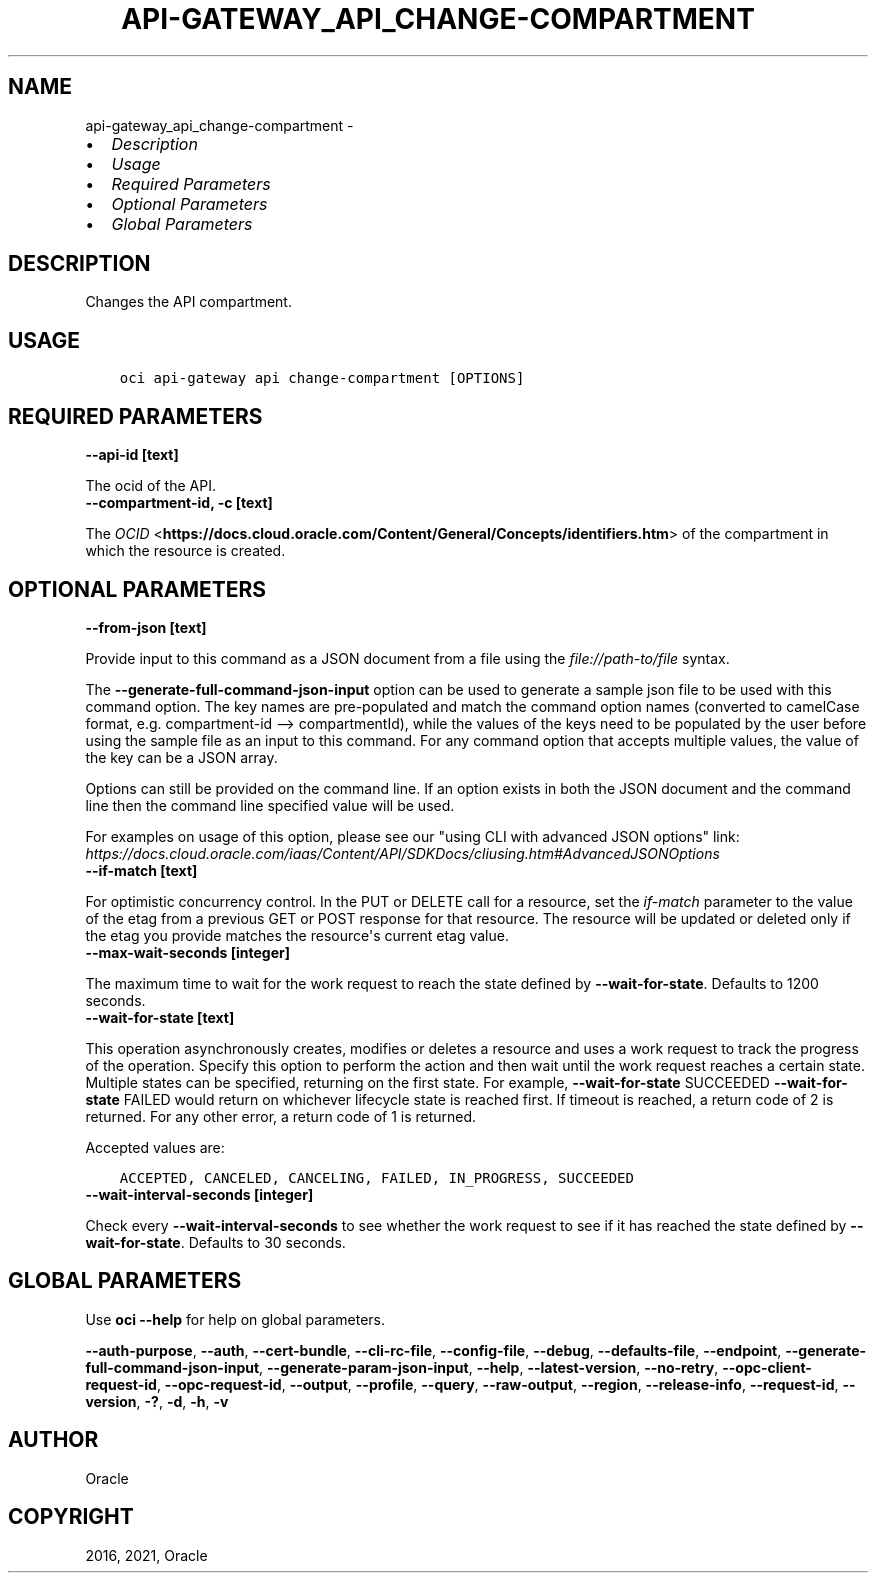 .\" Man page generated from reStructuredText.
.
.
.nr rst2man-indent-level 0
.
.de1 rstReportMargin
\\$1 \\n[an-margin]
level \\n[rst2man-indent-level]
level margin: \\n[rst2man-indent\\n[rst2man-indent-level]]
-
\\n[rst2man-indent0]
\\n[rst2man-indent1]
\\n[rst2man-indent2]
..
.de1 INDENT
.\" .rstReportMargin pre:
. RS \\$1
. nr rst2man-indent\\n[rst2man-indent-level] \\n[an-margin]
. nr rst2man-indent-level +1
.\" .rstReportMargin post:
..
.de UNINDENT
. RE
.\" indent \\n[an-margin]
.\" old: \\n[rst2man-indent\\n[rst2man-indent-level]]
.nr rst2man-indent-level -1
.\" new: \\n[rst2man-indent\\n[rst2man-indent-level]]
.in \\n[rst2man-indent\\n[rst2man-indent-level]]u
..
.TH "API-GATEWAY_API_CHANGE-COMPARTMENT" "1" "Apr 20, 2021" "2.24.0" "OCI CLI Command Reference"
.SH NAME
api-gateway_api_change-compartment \- 
.INDENT 0.0
.IP \(bu 2
\fI\%Description\fP
.IP \(bu 2
\fI\%Usage\fP
.IP \(bu 2
\fI\%Required Parameters\fP
.IP \(bu 2
\fI\%Optional Parameters\fP
.IP \(bu 2
\fI\%Global Parameters\fP
.UNINDENT
.SH DESCRIPTION
.sp
Changes the API compartment.
.SH USAGE
.INDENT 0.0
.INDENT 3.5
.sp
.nf
.ft C
oci api\-gateway api change\-compartment [OPTIONS]
.ft P
.fi
.UNINDENT
.UNINDENT
.SH REQUIRED PARAMETERS
.INDENT 0.0
.TP
.B \-\-api\-id [text]
.UNINDENT
.sp
The ocid of the API.
.INDENT 0.0
.TP
.B \-\-compartment\-id, \-c [text]
.UNINDENT
.sp
The \fI\%OCID\fP <\fBhttps://docs.cloud.oracle.com/Content/General/Concepts/identifiers.htm\fP> of the compartment in which the resource is created.
.SH OPTIONAL PARAMETERS
.INDENT 0.0
.TP
.B \-\-from\-json [text]
.UNINDENT
.sp
Provide input to this command as a JSON document from a file using the \fI\%file://path\-to/file\fP syntax.
.sp
The \fB\-\-generate\-full\-command\-json\-input\fP option can be used to generate a sample json file to be used with this command option. The key names are pre\-populated and match the command option names (converted to camelCase format, e.g. compartment\-id \-\-> compartmentId), while the values of the keys need to be populated by the user before using the sample file as an input to this command. For any command option that accepts multiple values, the value of the key can be a JSON array.
.sp
Options can still be provided on the command line. If an option exists in both the JSON document and the command line then the command line specified value will be used.
.sp
For examples on usage of this option, please see our "using CLI with advanced JSON options" link: \fI\%https://docs.cloud.oracle.com/iaas/Content/API/SDKDocs/cliusing.htm#AdvancedJSONOptions\fP
.INDENT 0.0
.TP
.B \-\-if\-match [text]
.UNINDENT
.sp
For optimistic concurrency control. In the PUT or DELETE call for a resource, set the \fIif\-match\fP parameter to the value of the etag from a previous GET or POST response for that resource. The resource will be updated or deleted only if the etag you provide matches the resource\(aqs current etag value.
.INDENT 0.0
.TP
.B \-\-max\-wait\-seconds [integer]
.UNINDENT
.sp
The maximum time to wait for the work request to reach the state defined by \fB\-\-wait\-for\-state\fP\&. Defaults to 1200 seconds.
.INDENT 0.0
.TP
.B \-\-wait\-for\-state [text]
.UNINDENT
.sp
This operation asynchronously creates, modifies or deletes a resource and uses a work request to track the progress of the operation. Specify this option to perform the action and then wait until the work request reaches a certain state. Multiple states can be specified, returning on the first state. For example, \fB\-\-wait\-for\-state\fP SUCCEEDED \fB\-\-wait\-for\-state\fP FAILED would return on whichever lifecycle state is reached first. If timeout is reached, a return code of 2 is returned. For any other error, a return code of 1 is returned.
.sp
Accepted values are:
.INDENT 0.0
.INDENT 3.5
.sp
.nf
.ft C
ACCEPTED, CANCELED, CANCELING, FAILED, IN_PROGRESS, SUCCEEDED
.ft P
.fi
.UNINDENT
.UNINDENT
.INDENT 0.0
.TP
.B \-\-wait\-interval\-seconds [integer]
.UNINDENT
.sp
Check every \fB\-\-wait\-interval\-seconds\fP to see whether the work request to see if it has reached the state defined by \fB\-\-wait\-for\-state\fP\&. Defaults to 30 seconds.
.SH GLOBAL PARAMETERS
.sp
Use \fBoci \-\-help\fP for help on global parameters.
.sp
\fB\-\-auth\-purpose\fP, \fB\-\-auth\fP, \fB\-\-cert\-bundle\fP, \fB\-\-cli\-rc\-file\fP, \fB\-\-config\-file\fP, \fB\-\-debug\fP, \fB\-\-defaults\-file\fP, \fB\-\-endpoint\fP, \fB\-\-generate\-full\-command\-json\-input\fP, \fB\-\-generate\-param\-json\-input\fP, \fB\-\-help\fP, \fB\-\-latest\-version\fP, \fB\-\-no\-retry\fP, \fB\-\-opc\-client\-request\-id\fP, \fB\-\-opc\-request\-id\fP, \fB\-\-output\fP, \fB\-\-profile\fP, \fB\-\-query\fP, \fB\-\-raw\-output\fP, \fB\-\-region\fP, \fB\-\-release\-info\fP, \fB\-\-request\-id\fP, \fB\-\-version\fP, \fB\-?\fP, \fB\-d\fP, \fB\-h\fP, \fB\-v\fP
.SH AUTHOR
Oracle
.SH COPYRIGHT
2016, 2021, Oracle
.\" Generated by docutils manpage writer.
.
